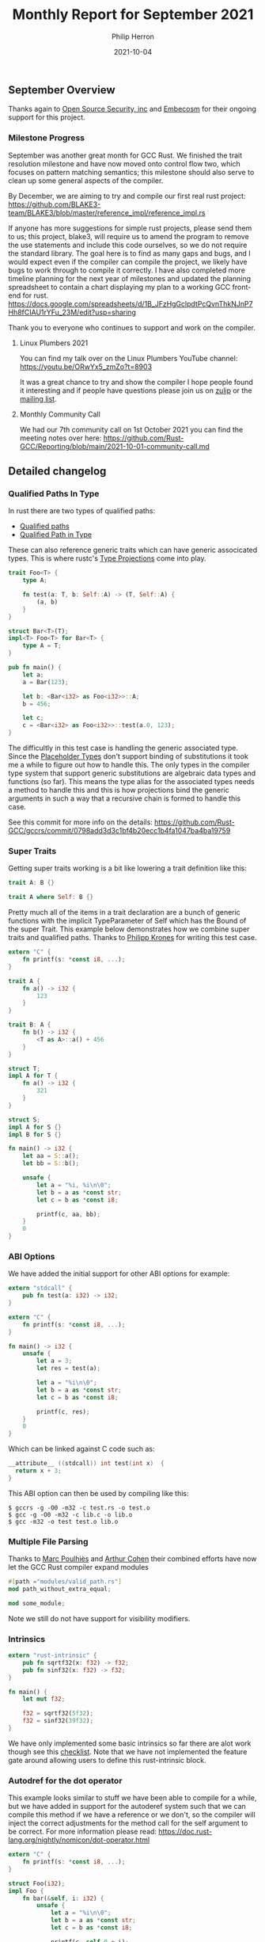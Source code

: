 #+title:  Monthly Report for September 2021
#+author: Philip Herron
#+date:   2021-10-04

** September Overview

Thanks again to [[https://opensrcsec.com/][Open Source Security, inc]] and [[https://www.embecosm.com/][Embecosm]] for their ongoing support for this project.

*** Milestone Progress

September was another great month for GCC Rust. We finished the trait resolution milestone and have now moved onto control flow two, which focuses on pattern matching semantics; this milestone should also serve to clean up some general aspects of the compiler.

By December, we are aiming to try and compile our first real rust project: https://github.com/BLAKE3-team/BLAKE3/blob/master/reference_impl/reference_impl.rs

If anyone has more suggestions for simple rust projects, please send them to us; this project, blake3, will require us to amend the program to remove the use statements and include this code ourselves, so we do not require the standard library. The goal here is to find as many gaps and bugs, and I would expect even if the compiler can compile the project, we likely have bugs to work through to compile it correctly. I have also completed more timeline planning for the next year of milestones and updated the planning spreadsheet to contain a chart displaying my plan to a working GCC front-end for rust. https://docs.google.com/spreadsheets/d/1B_JFzHgGclpdtPcQvnThkNJnP7Hh8fCIAU1rYFu_23M/edit?usp=sharing

Thank you to everyone who continues to support and work on the compiler.

**** Linux Plumbers 2021

You can find my talk over on the Linux Plumbers YouTube channel: https://youtu.be/ORwYx5_zmZo?t=8903

It was a great chance to try and show the compiler I hope people found it interesting and if people have questions please join us on [[https://gcc-rust.zulipchat.com/][zulip]] or the [[https://gcc.gnu.org/mailman/listinfo/gcc-rust][mailing list]].

**** Monthly Community Call

We had our 7th community call on 1st October 2021 you can find the meeting notes over here: https://github.com/Rust-GCC/Reporting/blob/main/2021-10-01-community-call.md

** Detailed changelog

*** Qualified Paths In Type

In rust there are two types of qualified paths:

- [[https://doc.rust-lang.org/reference/paths.html#qualified-paths][Qualified paths]] 
- [[https://doc.rust-lang.org/reference/paths.html#paths-in-types][Qualified Path in Type]]

These can also reference generic traits which can have generic associcated types. This is where rustc's [[https://doc.rust-lang.org/nightly/nightly-rustc/rustc_middle/ty/sty/struct.ProjectionTy.html][Type Projections]] come into play.

#+BEGIN_SRC rust
trait Foo<T> {
    type A;

    fn test(a: T, b: Self::A) -> (T, Self::A) {
        (a, b)
    }
}

struct Bar<T>(T);
impl<T> Foo<T> for Bar<T> {
    type A = T;
}

pub fn main() {
    let a;
    a = Bar(123);

    let b: <Bar<i32> as Foo<i32>>::A;
    b = 456;

    let c;
    c = <Bar<i32> as Foo<i32>>::test(a.0, 123);
}
#+END_SRC

The difficultly in this test case is handling the generic associated type. Since the [[https://doc.rust-lang.org/nightly/nightly-rustc/rustc_middle/ty/struct.Placeholder.html][Placeholder Types]] don't support binding of substitutions it took me a while to figure out how to handle this. The only types in the compiler type system that support generic substitutions are algebraic data types and functions (so far). This means the type alias for the associated types needs a method to handle this and this is how projections bind the generic arguments in such a way that a recursive chain is formed to handle this case.

See this commit for more info on the details: https://github.com/Rust-GCC/gccrs/commit/0798add3d3c1bf4b20ecc1b4fa1047ba4ba19759

*** Super Traits

Getting super traits working is a bit like lowering a trait definition like this:

#+BEGIN_SRC rust
trait A: B {}
#+END_SRC

#+BEGIN_SRC rust
trait A where Self: B {}
#+END_SRC

Pretty much all of the items in a trait declaration are a bunch of generic functions with the implicit TypeParameter of Self which has the Bound of the super Trait. This example below demonstrates how we combine super traits and qualified paths. Thanks to [[https://github.com/flip1995][Philipp Krones]] for writing this test case.

#+BEGIN_SRC rust
extern "C" {
    fn printf(s: *const i8, ...);
}

trait A {
    fn a() -> i32 {
        123
    }
}

trait B: A {
    fn b() -> i32 {
        <T as A>::a() + 456
    }
}

struct T;
impl A for T {
    fn a() -> i32 {
        321
    }
}

struct S;
impl A for S {}
impl B for S {}

fn main() -> i32 {
    let aa = S::a();
    let bb = S::b();

    unsafe {
        let a = "%i, %i\n\0";
        let b = a as *const str;
        let c = b as *const i8;

        printf(c, aa, bb);
    }
    0
}
#+END_SRC

*** ABI Options

We have added the initial support for other ABI options for example:

#+BEGIN_SRC rust
extern "stdcall" {
    pub fn test(a: i32) -> i32;
}

extern "C" {
    fn printf(s: *const i8, ...);
}

fn main() -> i32 {
    unsafe {
        let a = 3;
        let res = test(a);

        let a = "%i\n\0";
        let b = a as *const str;
        let c = b as *const i8;

        printf(c, res);
    }
    0
}
#+END_SRC

Which can be linked against C code such as:

#+BEGIN_SRC c
__attribute__ ((stdcall)) int test(int x)  {
  return x + 3;
}
#+END_SRC

This ABI option can then be used by compiling like this:

#+BEGIN_SRC
$ gccrs -g -O0 -m32 -c test.rs -o test.o
$ gcc -g -O0 -m32 -c lib.c -o lib.o
$ gcc -m32 -o test test.o lib.o
#+END_SRC

*** Multiple File Parsing

Thanks to [[https://github.com/dkm][Marc Poulhiès]] and [[https://github.com/CohenArthur][Arthur Cohen]] their combined efforts have now let the GCC Rust compiler expand modules 

#+BEGIN_SRC rust
#[path ="modules/valid_path.rs"]
mod path_without_extra_equal;

mod some_module;
#+END_SRC

Note we still do not have support for visibility modifiers.

*** Intrinsics

#+BEGIN_SRC rust
extern "rust-intrinsic" {
    pub fn sqrtf32(x: f32) -> f32;
    pub fn sinf32(x: f32) -> f32;
}

fn main() {
    let mut f32;

    f32 = sqrtf32(5f32);
    f32 = sinf32(39f32);
}
#+END_SRC

We have only implemented some basic intrinsics so far there are alot work though see this [[https://github.com/Rust-GCC/gccrs/issues/658][checklist]]. Note that we have not implemented the feature gate around allowing users to define this rust-intrinsic block.

*** Autodref for the dot operator

This example looks similar to stuff we have been able to compile for a while, but we have added in support for the autoderef system such that we can compile this method if we have a reference or we don't, so the compiler will inject the correct adjustments for the method call for the self argument to be correct. For more information please read: https://doc.rust-lang.org/nightly/nomicon/dot-operator.html

#+BEGIN_SRC rust
extern "C" {
    fn printf(s: *const i8, ...);
}

struct Foo(i32);
impl Foo {
    fn bar(&self, i: i32) {
        unsafe {
            let a = "%i\n\0";
            let b = a as *const str;
            let c = b as *const i8;

            printf(c, self.0 + i);
        }
    }
}

fn main() {
    let a = Foo(123);
    a.bar(1);

    let b = &Foo(456);
    b.bar(2);
}
#+END_SRC

https://godbolt.org/z/1heerndbs

*** Allow GCC to inline

When the Rust for Linux project posted a compiler explorer example comparing compilers it was noticed GCC Rust was missing a case for optimization, see the bug: https://github.com/Rust-GCC/gccrs/issues/547. This was due to all functions in GCC Rust being marked wrongly with DECL_UNINLINEABLE which stops GCC from performing all optimizations required. This is a useful flag, and will likely be used for the main-shim in rust, this ensures on stack unwinding there is frame information left on the stack. See https://godbolt.org/z/4fcf1sv7z

*** Dynamic Dispatch

We have added initial support for dynamic dispatch which adds code generation for coercion sites such as assignments to generate the vtable and trait object. https://godbolt.org/z/bvxE95rzY

#+BEGIN_SRC rust
extern "C" {
    fn printf(s: *const i8, ...);
}

struct Foo(i32);
trait Bar {
    fn baz(&self);
}

impl Bar for Foo {
    fn baz(&self) {
        unsafe {
            let a = "%i\n\0";
            let b = a as *const str;
            let c = b as *const i8;

            printf(c, self.0);
        }
    }
}

fn static_dispatch<T: Bar>(t: &T) {
    t.baz();
}

fn dynamic_dispatch(t: &dyn Bar) {
    t.baz();
}

fn main() {
    let a = &Foo(123);
    static_dispatch(a);

    let b: &dyn Bar = a;
    dynamic_dispatch(b);
}
#+END_SRC

*** Object Safety checks

As part of doing dynamic dispatch rust enforces rules on what type of traits are deemed object safe for example see:

#+BEGIN_SRC rust
struct Foo(i32);

trait Bar {
    const A: i32 = 123;
    fn B();
    fn C(&self);
}

pub fn main() {
    let a;
    a = Foo(123);

    let b: &dyn Bar = &a;
}
#+END_SRC

Here the trait Bar contains two trait items which are not object safe and this results in this error:

#+BEGIN_SRC
<source>:13:13: error: trait bound is not object safe
    4 |     const A: i32 = 123;
      |     ~        
    5 |     fn B();
      |     ~        
......
   13 |     let b: &dyn Bar = &a;
      |             ^
#+END_SRC

Here the trait B is object safe but its super-trait A is not so we result in an error such as:

#+BEGIN_SRC rust
struct Foo(i32);

trait A {
    const A: i32 = 123;
    fn B();
    fn C(&self);
}

trait B: A {
    fn test(&self);
}

pub fn main() {
    let a;
    a = Foo(123);

    let b: &dyn B = &a;
}
#+END_SRC

#+BEGIN_SRC
<source>:17:13: error: trait bound is not object safe
    3 | trait A {
      | ~            
......
   17 |     let b: &dyn B = &a;
      |             ^
#+END_SRC

*** Fix GCC Bootstrap builds

Thanks to our whole community who have worked on this to eliminate all the compiler warnings which allows us to perform a full GCC bootstrap build. See our tracking issue for all related fixes to get this working: https://github.com/Rust-GCC/gccrs/issues/336

We will need to add some automation to track compiler warnings in the CI build to catch regressions for bootstrap builds in PR's.

*** Merge from upstream GCC

Thanks to [[https://github.com/tschwinge][Thomas Schwinge]] we have merged with the latest upstream GCC. The last merge was completed in and around six months ago, this means we get all the relevant updates for DCO contributions and ensure our front-end code is not drifting to become unmergeable. See below before what the --version looked like:

#+BEGIN_SRC
gccrs (GCC) 11.0.1 20210325 (experimental)
Copyright © 2021 Free Software Foundation, Inc.
This is free software; see the source for copying conditions.  There is NO
warranty; not even for MERCHANTABILITY or FITNESS FOR A PARTICULAR PURPOSE.
#+END_SRC

After

#+BEGIN_SRC
gccrs (GCC) 12.0.0 20210917 (experimental)
Copyright © 2021 Free Software Foundation, Inc.
This is free software; see the source for copying conditions.  There is NO
warranty; not even for MERCHANTABILITY or FITNESS FOR A PARTICULAR PURPOSE.
#+END_SRC

*** Fix bug with out of range characters

[[https://gnu.wildebeest.org/blog/mjw/][Mark Wielaard]] identified a bug with our lexer which was incorrectly flagging byte with their high-bit set, this was due to a bad unsigned vs signed check.

#+BEGIN_SRC
bytecharstring.rs:3:14: error: ‘byte char’ ‘�’ out of range
    3 |   let _bc = b'\x80';
      |              ^
bytecharstring.rs:4:14: error: character ‘�’ in byte string out of range
    4 |   let _bs = b"foo\x80bar";
      |              ^
#+END_SRC

*** Byte Strings

GCC Rust used a fall though case to implement byte strings as normal str types which was wrong. Byte strings are actually arrays of u8's for example:

#+BEGIN_SRC rust
fn main() {
    let a: &[u8; 4];
    a = b"test";
}
#+END_SRC


** Completed Activities

- Generic Qualified Paths [[https://github.com/Rust-GCC/gccrs/pull/655][PR655]]
- Add missing location info to struct fields and cleanup [[https://github.com/Rust-GCC/gccrs/pull/652][PR652]]
- Cleanup Struct Expression classes [[https://github.com/Rust-GCC/gccrs/pull/654][PR654]]
- Qualified Paths [[https://github.com/Rust-GCC/gccrs/pull/651][PR651]]
- Super Traits [[https://github.com/Rust-GCC/gccrs/pull/669][PR669]] [[https://github.com/Rust-GCC/gccrs/pull/666][PR666]] [[https://github.com/Rust-GCC/gccrs/pull/662][PR662]]
- Support stdcall, fastcall, cdecl ABI options [[https://github.com/Rust-GCC/gccrs/pull/661][PR661]]
- Multiple File Parsing Support [[https://github.com/Rust-GCC/gccrs/pull/663][PR663]] [[https://github.com/Rust-GCC/gccrs/pull/664][PR664]] [[https://github.com/Rust-GCC/gccrs/pull/639][PR639]] 
- Initial Compiler Intrinsics [[https://github.com/Rust-GCC/gccrs/pull/659][PR659]] [[https://github.com/Rust-GCC/gccrs/pull/660][PR660]]
- Add compiler switch for mangling options [[https://github.com/Rust-GCC/gccrs/pull/656][PR656]]
- Initial building blocks for enum support [[https://github.com/Rust-GCC/gccrs/pull/657][PR657]]
- TraitObject Support [[https://github.com/Rust-GCC/gccrs/pull/684][PR684]] [[https://github.com/Rust-GCC/gccrs/pull/680][PR680]]
- Autoderef [[https://github.com/Rust-GCC/gccrs/pull/672][PR672]] [[https://github.com/Rust-GCC/gccrs/pull/671][PR671]]
- Fix bug with calling methods via type-bound [[https://github.com/Rust-GCC/gccrs/pull/679][PR679]]
- Allow GCC to decide to inline [[https://github.com/Rust-GCC/gccrs/pull/673][PR673]]
- Building blocks for V0 mangling support [[https://github.com/Rust-GCC/gccrs/pull/685][PR685]]
- Fix bug with generics and unit-types [[https://github.com/Rust-GCC/gccrs/pull/674][PR674]]
- Fix bootstrap build [[https://github.com/Rust-GCC/gccrs/pull/689][PR689]] [[https://github.com/Rust-GCC/gccrs/pull/690][PR690]] [[https://github.com/Rust-GCC/gccrs/pull/688][PR688]]
- Fix bug in lexer for out of range characters [[https://github.com/Rust-GCC/gccrs/pull/687][PR687]]
- Implement Byte Strings [[https://github.com/Rust-GCC/gccrs/pull/698][PR698]]

*** Contributors this month

- [[https://github.com/CohenArthur][Arthur Cohen]]
- [[https://gnu.wildebeest.org/blog/mjw/][Mark Wielaard]]
- [[https://github.com/tschwinge][Thomas Schwinge]]

*** Overall Task Status

| Category    | Last Month | This Month | Delta |
|-------------+------------+------------+-------|
| TODO        |         89 |         94 |    +5 |
| In Progress |          7 |          9 |    +2 |
| Completed   |        184 |        199 |   +15 |

*** Test Cases

| TestCases | Last Month | This Month | Delta |
|-----------+------------+------------+-------|
| Passing   |       4095 |       4468 | +373  |
| XFAIL     |         21 |         21 | -     |

*** Bugs

| Category    | Last Month | This Month | Delta |
|-------------+------------+------------+-------|
| TODO        |         18 |         21 |    +3 |
| In Progress |          3 |          4 |    +1 |
| Completed   |         64 |         69 |    +5 |

*** Milestones Progress

| Milestone                         | Last Month | This Month | Delta | Start Date     | Completion Date | Target         |
|-----------------------------------+------------+------------+-------+----------------+-----------------+----------------|
| Data Structures 1 - Core          |       100% |       100% | -     | 30th Nov 2020  | 27th Jan 2021   | 29th Jan 2021  |
| Control Flow 1 - Core             |       100% |       100% | -     | 28th Jan 2021  | 10th Feb 2021   | 26th Feb 2021  |
| Data Structures 2 - Generics      |       100% |       100% | -     | 11th Feb 2021  | 14th May 2021   | 28th May 2021  |
| Data Structures 3 - Traits        |        88% |       100% | +12%  | 20th May 2021  | 17th Sept 2021  | 27th Aug 2021  |
| Control Flow 2 - Pattern Matching |         0% |         7% | +7%   | 20th Sept 2021 | -               | 29th Nov 2021  |
| Macros and cfg expansion          |         0% |         0% | -     | 1st Dec 2021   | -               | 28th Mar 2022  |
| Imports and Visibility            |         0% |         0% | -     | 29th Mar 2022  | -               | 27th May 2022  |
| Const Generics                    |         0% |         0% | -     | 30th May 2022  | -               | 25th Jul 2022  |
| Intrinsics and builtins           |         0% |         0% | -     | 6th Sept 2021  | -               | 30th Sept 2022 |

*** Risks

| Risk                  | Impact (1-3) | Likelihood (0-10) | Risk (I * L) | Mitigation                                                               |
|-----------------------+--------------+-------------------+--------------+--------------------------------------------------------------------------|
| Rust Language Changes |            3 |                 7 |           21 | Keep up to date with the Rust language on a regular basis                |

** Planned Activities

- Fix bug in missing coercion site code generation
- Continue work Closures
